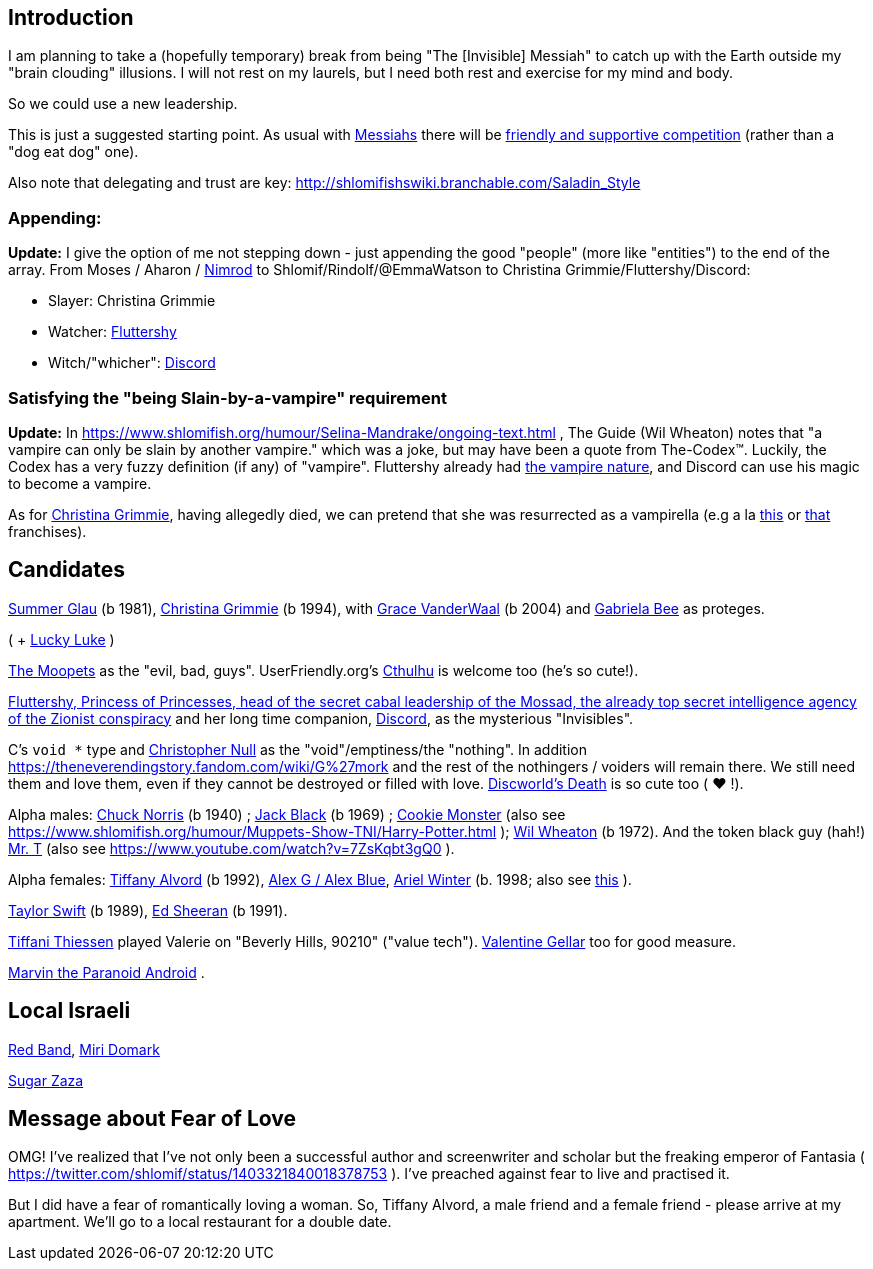 [id="intro"]
Introduction
------------

I am planning to take a (hopefully temporary) break from being "The [Invisible] Messiah" to catch up with the Earth outside my "brain clouding" illusions. I will not rest on my laurels, but I need both rest and exercise for my mind and body.

So we could use a new leadership.

This is just a suggested starting point. As usual with https://www.shlomifish.org/philosophy/philosophy/putting-cards-on-the-table-2019-2020/#hacker-monarchs[Messiahs] there will be https://www.shlomifish.org/philosophy/philosophy/putting-cards-on-the-table-2019-2020/#strategy-for-winning[friendly and supportive competition] (rather than a "dog eat dog" one).

Also note that delegating and trust are key: http://shlomifishswiki.branchable.com/Saladin_Style

[id="appending"]
Appending:
~~~~~~~~~~

*Update:* I give the option of me not stepping down - just appending the good "people" (more like "entities") to the end of the array. From Moses / Aharon / https://en.wikipedia.org/wiki/Tukulti-Ninurta_I[Nimrod] to Shlomif/Rindolf/@EmmaWatson to Christina Grimmie/Fluttershy/Discord:

* Slayer: Christina Grimmie
* Watcher: https://is.gd/rYa3On[Fluttershy]
* Witch/"whicher": https://www.shlomifish.org/meta/nav-blocks/blocks/#mlp_fim_sect[Discord]

[id="slain-by-a-vampire"]
Satisfying the "being Slain-by-a-vampire" requirement
~~~~~~~~~~~~~~~~~~~~~~~~~~~~~~~~~~~~~~~~~~~~~~~~~~~~~

*Update:* In https://www.shlomifish.org/humour/Selina-Mandrake/ongoing-text.html , The Guide (Wil Wheaton) notes that "a vampire can only be slain by another vampire." which was a joke, but may have been a quote from The-Codex™. Luckily, the Codex has a  very fuzzy definition (if any) of "vampire". Fluttershy already had https://mlp.fandom.com/wiki/Bats![the vampire nature], and Discord can use his magic to become a vampire.

As for https://en.wikipedia.org/wiki/Christina_Grimmie[Christina Grimmie], having allegedly died, we can pretend that she was resurrected as a vampirella (e.g a la https://www.youtube.com/watch?v=riemZC4J7GE[this] or https://www.youtube.com/watch?v=lQALLGsn-Fk[that] franchises).

Candidates
----------

https://www.shlomifish.org/humour/bits/facts/Summer-Glau/[Summer Glau] (b 1981),
https://en.wikipedia.org/wiki/Christina_Grimmie[Christina Grimmie] (b 1994),
with https://www.youtube.com/watch?v=ZcCp7488puc&lc=UgzuaKhXA8jh_vD5ojp4AaABAg[Grace VanderWaal] (b 2004) and https://www.youtube.com/channel/UC-BK208At_VuA_YUBnNoNjQ[Gabriela Bee] as proteges.

( + https://www.shlomifish.org/humour/Muppets-Show-TNI/Summer-Glau-and-Chuck-Norris.html[Lucky Luke] )

https://muppet.fandom.com/wiki/The_Moopets[The Moopets] as the "evil, bad, guys". UserFriendly.org's http://ars.userfriendly.org/cartoons/?id=20021202[Cthulhu] is welcome too (he's so cute!).

https://is.gd/rYa3On[Fluttershy, Princess of Princesses, head of the secret cabal leadership of the Mossad, the already top secret intelligence agency of the Zionist conspiracy] and her long time companion, https://www.shlomifish.org/meta/nav-blocks/blocks/#mlp_fim_sect[Discord], as the mysterious "Invisibles".

C's `void *` type and https://www.wired.com/2015/11/null/[Christopher Null] as the "void"/emptiness/the "nothing". In addition https://theneverendingstory.fandom.com/wiki/G%27mork and the rest of the nothingers / voiders will remain there. We still need them and love them, even if they cannot be destroyed or filled with love. https://discworld.fandom.com/wiki/Death[Discworld's Death] is so cute too ( ♥ !).

Alpha males: https://www.shlomifish.org/philosophy/philosophy/putting-cards-on-the-table-2019-2020/#Chuck_Norris[Chuck Norris] (b 1940) ; https://www.youtube.com/watch?v=kCl3ho6_gbg[Jack Black] (b 1969) ; https://www.youtube.com/watch?v=-qTIGg3I5y8[Cookie Monster] (also see https://www.shlomifish.org/humour/Muppets-Show-TNI/Harry-Potter.html ); https://www.shlomifish.org/humour/Selina-Mandrake/cast.html#the-guide[Wil Wheaton] (b 1972). And the token black guy (hah!) https://www.youtube.com/watch?v=af_J2e4r328[Mr. T] (also see https://www.youtube.com/watch?v=7ZsKqbt3gQ0 ).

Alpha females: https://www.shlomifish.org/humour/Queen-Padme-Tales/[Tiffany Alvord] (b 1992), https://www.youtube.com/watch?v=skbnqqzdooo[Alex G / Alex Blue], https://www.youtube.com/watch?v=TnpTcrtsN3U[Ariel Winter] (b. 1998; also see https://www.shlomifish.org/philosophy/culture/case-for-commercial-fan-fiction/indiv-nodes/subverting_franchise_copyright_maximalism.xhtml[this] ).

https://www.shlomifish.org/humour/bits/facts/Taylor-Swift/[Taylor Swift] (b 1989), https://www.youtube.com/watch?v=YV5KAbV34NU[Ed Sheeran] (b 1991).

https://www.imdb.com/name/nm0005485/?ref_=tt_cl_t11[Tiffani Thiessen] played Valerie on "Beverly Hills, 90210" ("value tech"). https://www.shlomifish.org/humour/fortunes/show.cgi?id=sharp-sharp-programming-life-according-to-valentine[Valentine Gellar] too for good measure.

https://en.wikipedia.org/wiki/Marvin_the_Paranoid_Android[Marvin the Paranoid Android] .

Local Israeli
-------------

https://www.pri.org/stories/2012-03-09/israeli-rockers-red-band-more-raunchy-muppets[Red Band], https://nextshark.com/maria-miri-domark-instagram/[Miri Domark]

https://www.youtube.com/watch?v=xZLwtc9x4yA[Sugar Zaza]

Message about Fear of Love
--------------------------

OMG! I've realized that I've not only been a successful author and screenwriter and scholar but the freaking emperor of Fantasia ( https://twitter.com/shlomif/status/1403321840018378753 ). I've preached against fear to live and practised it.

But I did have a fear of romantically loving a woman. So, Tiffany Alvord, a male friend and a female friend - please arrive at my apartment. We'll go to a local restaurant for a double date.

